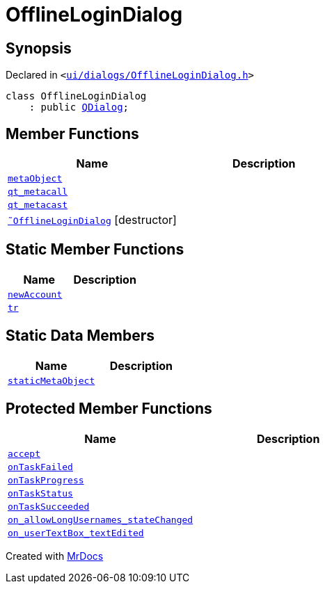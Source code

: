 [#OfflineLoginDialog]
= OfflineLoginDialog
:relfileprefix: 
:mrdocs:


== Synopsis

Declared in `&lt;https://github.com/PrismLauncher/PrismLauncher/blob/develop/ui/dialogs/OfflineLoginDialog.h#L12[ui&sol;dialogs&sol;OfflineLoginDialog&period;h]&gt;`

[source,cpp,subs="verbatim,replacements,macros,-callouts"]
----
class OfflineLoginDialog
    : public xref:QDialog.adoc[QDialog];
----

== Member Functions
[cols=2]
|===
| Name | Description 

| xref:OfflineLoginDialog/metaObject.adoc[`metaObject`] 
| 

| xref:OfflineLoginDialog/qt_metacall.adoc[`qt&lowbar;metacall`] 
| 

| xref:OfflineLoginDialog/qt_metacast.adoc[`qt&lowbar;metacast`] 
| 

| xref:OfflineLoginDialog/2destructor.adoc[`&tilde;OfflineLoginDialog`] [.small]#[destructor]#
| 

|===
== Static Member Functions
[cols=2]
|===
| Name | Description 

| xref:OfflineLoginDialog/newAccount.adoc[`newAccount`] 
| 

| xref:OfflineLoginDialog/tr.adoc[`tr`] 
| 

|===
== Static Data Members
[cols=2]
|===
| Name | Description 

| xref:OfflineLoginDialog/staticMetaObject.adoc[`staticMetaObject`] 
| 

|===

== Protected Member Functions
[cols=2]
|===
| Name | Description 

| xref:OfflineLoginDialog/accept.adoc[`accept`] 
| 

| xref:OfflineLoginDialog/onTaskFailed.adoc[`onTaskFailed`] 
| 

| xref:OfflineLoginDialog/onTaskProgress.adoc[`onTaskProgress`] 
| 

| xref:OfflineLoginDialog/onTaskStatus.adoc[`onTaskStatus`] 
| 

| xref:OfflineLoginDialog/onTaskSucceeded.adoc[`onTaskSucceeded`] 
| 

| xref:OfflineLoginDialog/on_allowLongUsernames_stateChanged.adoc[`on&lowbar;allowLongUsernames&lowbar;stateChanged`] 
| 

| xref:OfflineLoginDialog/on_userTextBox_textEdited.adoc[`on&lowbar;userTextBox&lowbar;textEdited`] 
| 

|===




[.small]#Created with https://www.mrdocs.com[MrDocs]#
